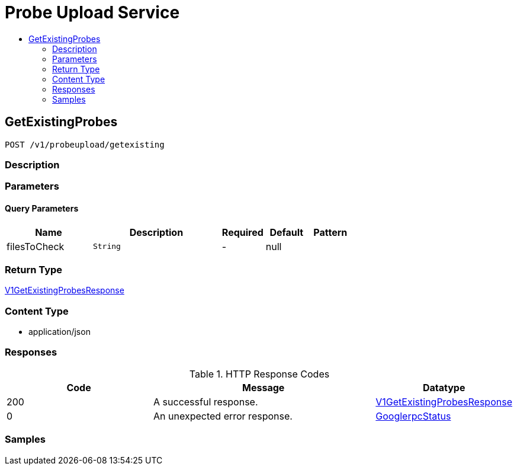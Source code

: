 // Auto-generated by scripts. Do not edit.
:_mod-docs-content-type: ASSEMBLY
[id="ProbeUploadService"]
= Probe Upload Service
:toc: macro
:toc-title:

toc::[]

:context: ProbeUploadService

[id="GetExistingProbes_ProbeUploadService"]
== GetExistingProbes

`POST /v1/probeupload/getexisting`

=== Description

=== Parameters

==== Query Parameters

[cols="2,3,1,1,1"]
|===
|Name| Description| Required| Default| Pattern

| filesToCheck
|  `String`
| -
| null
| 

|===

=== Return Type

xref:../CommonObjectReference/CommonObjectReference.adoc#V1GetExistingProbesResponse_CommonObjectReference[V1GetExistingProbesResponse]

=== Content Type

* application/json

=== Responses

.HTTP Response Codes
[cols="2,3,1"]
|===
| Code | Message | Datatype

| 200
| A successful response.
|  xref:../CommonObjectReference/CommonObjectReference.adoc#V1GetExistingProbesResponse_CommonObjectReference[V1GetExistingProbesResponse]

| 0
| An unexpected error response.
|  xref:../CommonObjectReference/CommonObjectReference.adoc#GooglerpcStatus_CommonObjectReference[GooglerpcStatus]

|===

=== Samples
